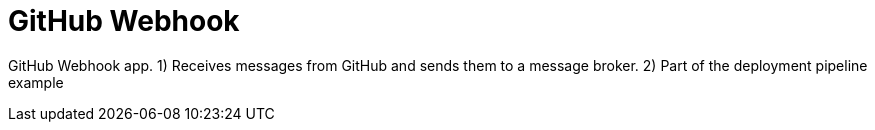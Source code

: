 = GitHub Webhook

GitHub Webhook app. 1) Receives messages from GitHub and sends them to a message broker. 2) Part of the deployment pipeline example
